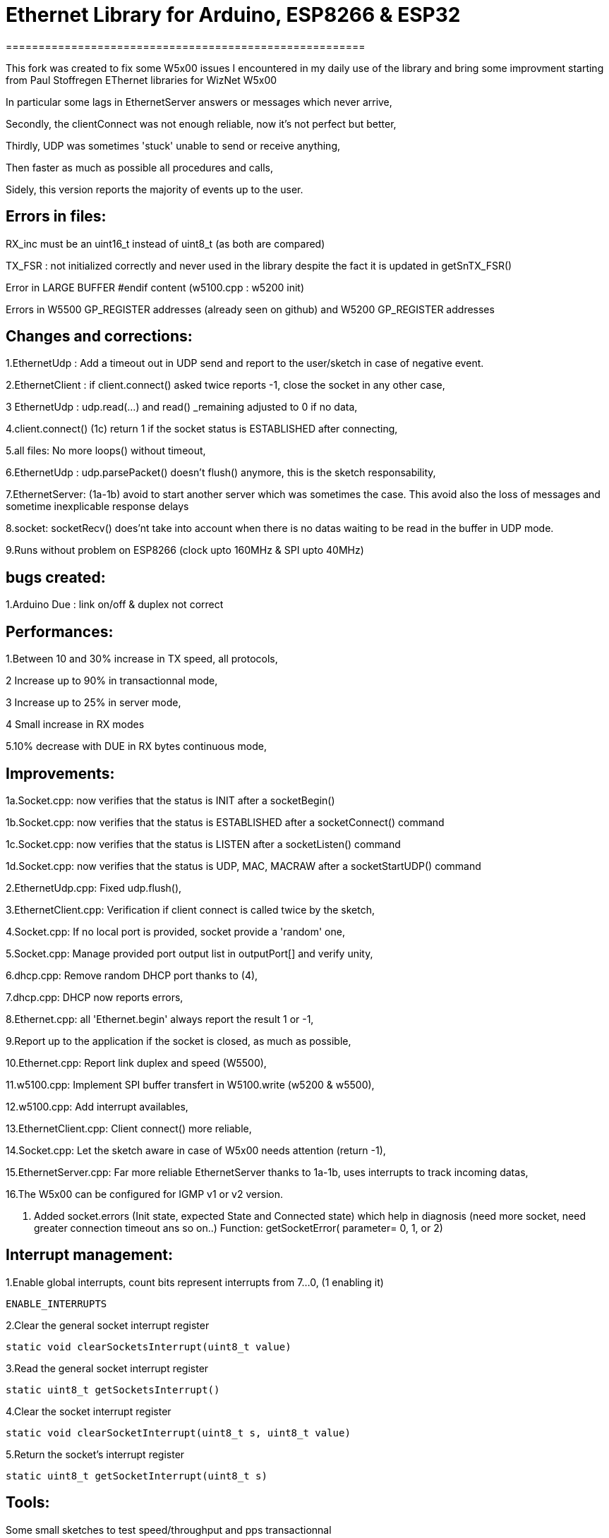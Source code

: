= Ethernet Library for Arduino, ESP8266 & ESP32 =
=======================================================

This fork was created to fix some W5x00 issues I encountered in my daily use of the library and bring some improvment starting from Paul Stoffregen EThernet libraries for WizNet W5x00

In particular some lags in EthernetServer answers or messages which never arrive,

Secondly, the clientConnect was not enough reliable, now it's not perfect but better,

Thirdly, UDP was sometimes 'stuck' unable to send or receive anything,

Then faster as much as possible all procedures and calls,

Sidely, this version reports the majority of events up to the user.


Errors in files:
-----------------
RX_inc must be an uint16_t instead of uint8_t (as both are compared)

TX_FSR : not initialized correctly and never used in the library despite the fact it is updated in getSnTX_FSR()

Error in LARGE BUFFER #endif content (w5100.cpp : w5200 init)

Errors in W5500 GP_REGISTER addresses (already seen on github) and W5200 GP_REGISTER addresses


Changes and corrections:
------------------------
1.EthernetUdp : Add a timeout out in UDP send and report to the user/sketch in case of negative event.

2.EthernetClient : if client.connect() asked twice reports -1, close the socket in any other case,

3 EthernetUdp : udp.read(...) and read() _remaining adjusted to 0 if no data,

4.client.connect() (1c) return 1 if the socket status is ESTABLISHED after connecting,

5.all files: No more loops() without timeout,

6.EthernetUdp : udp.parsePacket() doesn't flush() anymore, this is the sketch responsability,

7.EthernetServer: (1a-1b) avoid to start another server which was sometimes the case. This avoid also the loss of messages and sometime inexplicable response delays

8.socket: socketRecv() does'nt take into account when there is no datas waiting to be read in the buffer in UDP mode.
    
9.Runs without problem on ESP8266 (clock upto 160MHz & SPI upto 40MHz)


bugs created:
-------------
1.Arduino Due : link on/off & duplex not correct


Performances:
-------------
1.Between 10 and 30% increase in TX speed, all protocols,

2 Increase up to 90% in transactionnal mode,

3 Increase up to 25% in server mode,

4 Small increase in RX modes

5.10% decrease with DUE in RX bytes continuous mode,


Improvements:
-------------
1a.Socket.cpp: now verifies that the status is INIT after a socketBegin()

1b.Socket.cpp: now verifies that the status is ESTABLISHED after a socketConnect() command

1c.Socket.cpp: now verifies that the status is LISTEN after a socketListen() command

1d.Socket.cpp: now verifies that the status is UDP, MAC, MACRAW after a socketStartUDP() command

2.EthernetUdp.cpp: Fixed udp.flush(),

3.EthernetClient.cpp: Verification if client connect is called twice by the sketch,

4.Socket.cpp: If no local port is provided, socket provide a 'random' one,

5.Socket.cpp: Manage provided port output list in outputPort[] and verify unity,

6.dhcp.cpp: Remove random DHCP port thanks to (4),

7.dhcp.cpp: DHCP now reports errors,

8.Ethernet.cpp: all 'Ethernet.begin' always report the result 1 or -1,

9.Report up to the application if the socket is closed, as much as possible,

10.Ethernet.cpp: Report link duplex and speed (W5500),

11.w5100.cpp: Implement SPI buffer transfert in W5100.write (w5200 & w5500),

12.w5100.cpp: Add interrupt availables,

13.EthernetClient.cpp: Client connect() more reliable,

14.Socket.cpp: Let the sketch aware in case of W5x00 needs attention (return -1),

15.EthernetServer.cpp: Far more reliable EthernetServer thanks to 1a-1b, uses interrupts to track incoming datas,

16.The W5x00 can be configured for IGMP v1 or v2 version.

17. Added socket.errors (Init state, expected State and Connected state) which help in diagnosis (need more socket, need greater connection timeout ans so on..)
	 Function: getSocketError( parameter= 0, 1, or 2)

Interrupt management:
---------------------
1.Enable global interrupts, count bits represent interrupts from 7...0, (1 enabling it)

  ENABLE_INTERRUPTS
  
2.Clear the general socket interrupt register

  static void clearSocketsInterrupt(uint8_t value)
  
3.Read the general socket interrupt register

  static uint8_t getSocketsInterrupt()
  
4.Clear the socket interrupt register

  static void clearSocketInterrupt(uint8_t s, uint8_t value)
  
5.Return the socket's interrupt register

  static uint8_t getSocketInterrupt(uint8_t s)
  
  
Tools:
------
Some small sketches to test speed/throughput and pps transactionnal


Errors:
-------
Surely, there may still have some errors/improvements to find/make


Infos:
-------
ESP8266:
1. Remove Ethernet library from the ESP8266 folder
2. Configure the CS pin properly and add Ethernet.init(CS pin number) in sketches; for ex D2 is GPIO04 so CS = 4